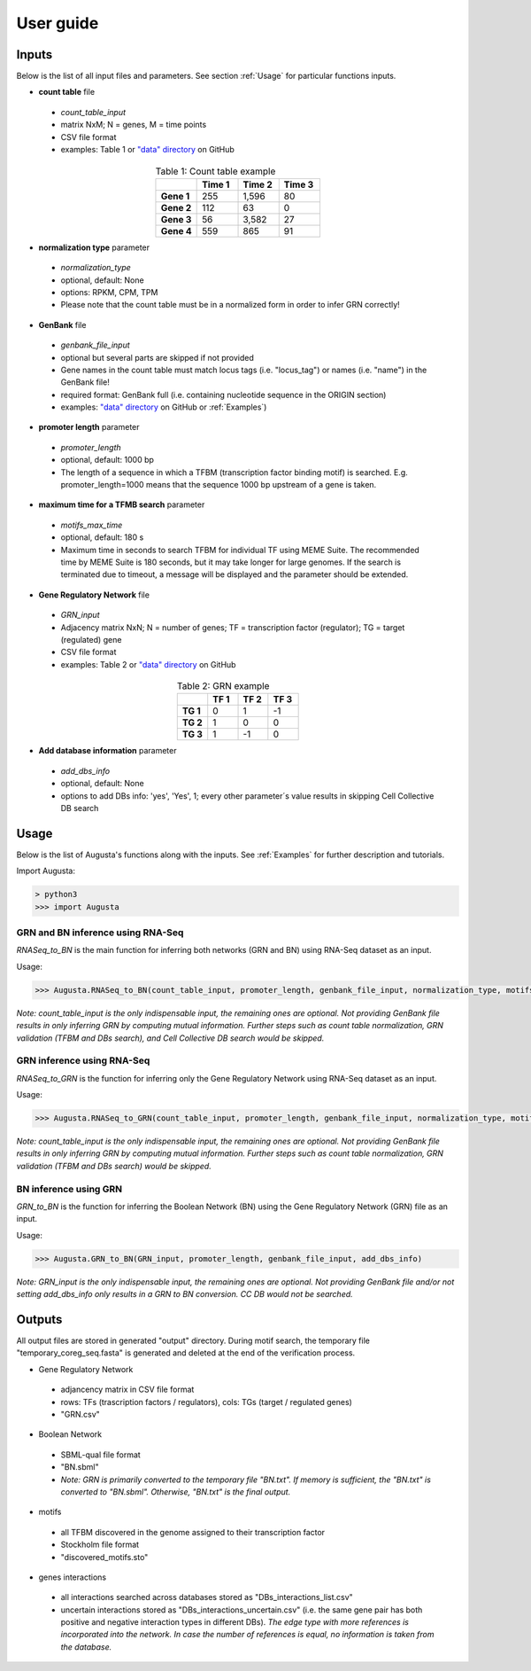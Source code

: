 User guide
----------

Inputs
^^^^^^
Below is the list of all input files and parameters. See section :ref:`Usage` for particular functions inputs.

* **count table** file

 * *count_table_input*
 * matrix NxM; N = genes, M = time points
 * CSV file format
 * examples: Table 1 or `"data" directory <https://github.com/JanaMus/Augusta/tree/master/data>`_ on GitHub

.. list-table:: Table 1: Count table example
   :widths: 20 20 20 20
   :header-rows: 1
   :stub-columns: 1
   :align: center

   * -
     - Time 1
     - Time 2
     - Time 3
   * - Gene 1
     - 255
     - 1,596
     - 80
   * - Gene 2
     - 112
     - 63
     - 0
   * - Gene 3
     - 56
     - 3,582
     - 27
   * - Gene 4
     - 559
     - 865
     - 91


* **normalization type** parameter

 * *normalization_type*
 * optional, default: None
 * options: RPKM, CPM, TPM
 * Please note that the count table must be in a normalized form in order to infer GRN correctly!

* **GenBank** file

 * *genbank_file_input*
 * optional but several parts are skipped if not provided
 * Gene names in the count table must match locus tags (i.e. "locus_tag") or names (i.e. "name") in the GenBank file!
 * required format: GenBank full (i.e. containing nucleotide sequence in the ORIGIN section)
 * examples: `"data" directory <https://github.com/JanaMus/Augusta/tree/master/data>`_ on GitHub or :ref:`Examples`)


* **promoter length** parameter

 * *promoter_length*
 * optional, default: 1000 bp
 * The length of a sequence in which a TFBM (transcription factor binding motif) is searched. E.g. promoter_length=1000 means that the sequence 1000 bp upstream of a gene is taken.


* **maximum time for a TFMB search** parameter

 * *motifs_max_time*
 * optional, default: 180 s
 * Maximum time in seconds to search TFBM for individual TF using MEME Suite. The recommended time by MEME Suite is 180 seconds, but it may take longer for large genomes. If the search is terminated due to timeout, a message will be displayed and the parameter should be extended.

* **Gene Regulatory Network** file

 * *GRN_input*
 * Adjacency matrix NxN; N = number of genes; TF = transcription factor (regulator); TG = target (regulated) gene
 * CSV file format
 * examples: Table 2 or `"data" directory <https://github.com/JanaMus/Augusta/tree/master/data>`_ on GitHub

.. list-table:: Table 2: GRN example
   :widths: 20 20 20 20
   :header-rows: 1
   :stub-columns: 1
   :align: center

   * -
     - TF 1
     - TF 2
     - TF 3
   * - TG 1
     - 0
     - 1
     - -1
   * - TG 2
     - 1
     - 0
     - 0
   * - TG 3
     - 1
     - -1
     - 0


* **Add database information** parameter

 * *add_dbs_info*
 * optional, default: None
 * options to add DBs info: 'yes', 'Yes', 1; every other parameter´s value results in skipping Cell Collective DB search


Usage
^^^^^^
Below is the list of Augusta's functions along with the inputs. See :ref:`Examples` for further description and tutorials.

Import Augusta:

.. code-block:: python

   > python3
   >>> import Augusta
   
   
GRN and BN inference using RNA-Seq
""""""""""""""""""""""""""""""""""""""""""""""""""""""""
`RNASeq_to_BN` is the main function for inferring both networks (GRN and BN) using RNA-Seq dataset as an input.

Usage:

.. code-block:: python

   >>> Augusta.RNASeq_to_BN(count_table_input, promoter_length, genbank_file_input, normalization_type, motifs_max_time)


*Note: count_table_input is the only indispensable input, the remaining ones are optional.*
*Not providing GenBank file results in only inferring GRN by computing mutual information. Further steps such as count table normalization, GRN validation (TFBM and DBs search), and Cell Collective DB search would be skipped.*


GRN inference using RNA-Seq
""""""""""""""""""""""""""""
`RNASeq_to_GRN` is the function for inferring only the Gene Regulatory Network using RNA-Seq dataset as an input.

Usage:

.. code-block:: python

   >>> Augusta.RNASeq_to_GRN(count_table_input, promoter_length, genbank_file_input, normalization_type, motifs_max_time)

*Note: count_table_input is the only indispensable input, the remaining ones are optional.*
*Not providing GenBank file results in only inferring GRN by computing mutual information. Further steps such as count table normalization, GRN validation (TFBM and DBs search) would be skipped.*


BN inference using GRN
"""""""""""""""""""""""
`GRN_to_BN` is the function for inferring the Boolean Network (BN) using the Gene Regulatory Network (GRN) file as an input.

Usage:

.. code-block:: python

   >>> Augusta.GRN_to_BN(GRN_input, promoter_length, genbank_file_input, add_dbs_info)


*Note: GRN_input is the only indispensable input, the remaining ones are optional. Not providing GenBank file and/or not setting add_dbs_info only results in a GRN to BN conversion. CC DB would not be searched.*



Outputs
^^^^^^^^
All output files are stored in generated "output" directory.
During motif search, the temporary file "temporary_coreg_seq.fasta" is generated and deleted at the end of the verification process.

* Gene Regulatory Network

 * adjancency matrix in CSV file format
 * rows: TFs (trascription factors / regulators), cols: TGs (target / regulated genes)
 * "GRN.csv"

* Boolean Network

 * SBML-qual file format
 * "BN.sbml"
 * *Note: GRN is primarily converted to the temporary file "BN.txt". If memory is sufficient, the "BN.txt" is converted to "BN.sbml". Otherwise, "BN.txt" is the final output.*

* motifs

 * all TFBM discovered in the genome assigned to their transcription factor
 * Stockholm file format
 * "discovered_motifs.sto"

* genes interactions

 * all interactions searched across databases stored as "DBs_interactions_list.csv"
 * uncertain interactions stored as "DBs_interactions_uncertain.csv" (i.e. the same gene pair has both positive and negative interaction types in different DBs). *The edge type with more references is incorporated into the network. In case the number of references is equal, no information is taken from the database.*
